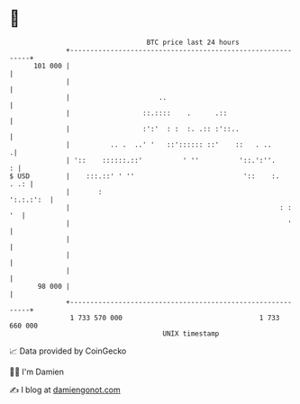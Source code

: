 * 👋

#+begin_example
                                     BTC price last 24 hours                    
                 +------------------------------------------------------------+ 
         101 000 |                                                            | 
                 |                                                            | 
                 |                      ..                                    | 
                 |                  ::.::::    .      .::                     | 
                 |                  :':'  : :  :. .:: :'::..                  | 
                 |          .. .  ..' '   ::':::::: ::'    ::   . ..         .| 
                 | '::    ::::::.::'          ' ''          '::.':''.       : | 
   $ USD         |    :::.::' ' ''                           '::    :.   . .: | 
                 |       :                                          ':.:.:':  | 
                 |                                                    : :  '  | 
                 |                                                      '     | 
                 |                                                            | 
                 |                                                            | 
                 |                                                            | 
          98 000 |                                                            | 
                 +------------------------------------------------------------+ 
                  1 733 570 000                                  1 733 660 000  
                                         UNIX timestamp                         
#+end_example
📈 Data provided by CoinGecko

🧑‍💻 I'm Damien

✍️ I blog at [[https://www.damiengonot.com][damiengonot.com]]
